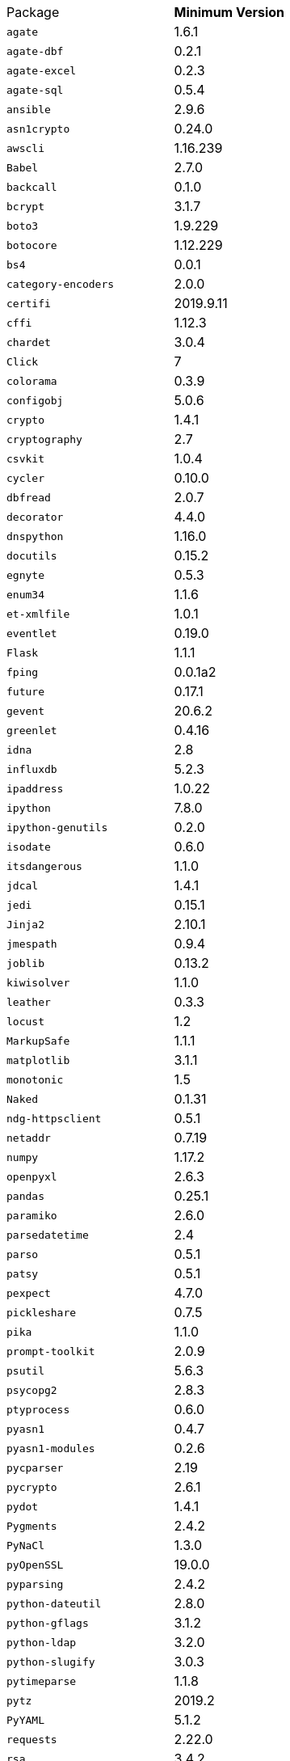 [horizontal]
Package:: *Minimum Version*
`agate`:: 1.6.1
`agate-dbf`:: 0.2.1
`agate-excel`:: 0.2.3
`agate-sql`:: 0.5.4
`ansible`:: 2.9.6
`asn1crypto`:: 0.24.0
`awscli`:: 1.16.239
`Babel`:: 2.7.0
`backcall`:: 0.1.0
`bcrypt`:: 3.1.7
`boto3`:: 1.9.229
`botocore`:: 1.12.229
`bs4`:: 0.0.1
`category-encoders`:: 2.0.0
`certifi`:: 2019.9.11
`cffi`:: 1.12.3
`chardet`:: 3.0.4
`Click`:: 7
`colorama`:: 0.3.9
`configobj`:: 5.0.6
`crypto`:: 1.4.1
`cryptography`:: 2.7
`csvkit`:: 1.0.4
`cycler`:: 0.10.0
`dbfread`:: 2.0.7
`decorator`:: 4.4.0
`dnspython`:: 1.16.0
`docutils`:: 0.15.2
`egnyte`:: 0.5.3
`enum34`:: 1.1.6
`et-xmlfile`:: 1.0.1
`eventlet`:: 0.19.0
`Flask`:: 1.1.1
`fping`:: 0.0.1a2
`future`:: 0.17.1
`gevent`:: 20.6.2
`greenlet`:: 0.4.16
`idna`:: 2.8
`influxdb`:: 5.2.3
`ipaddress`:: 1.0.22
`ipython`:: 7.8.0
`ipython-genutils`:: 0.2.0
`isodate`:: 0.6.0
`itsdangerous`:: 1.1.0
`jdcal`:: 1.4.1
`jedi`:: 0.15.1
`Jinja2`:: 2.10.1
`jmespath`:: 0.9.4
`joblib`:: 0.13.2
`kiwisolver`:: 1.1.0
`leather`:: 0.3.3
`locust`:: 1.2
`MarkupSafe`:: 1.1.1
`matplotlib`:: 3.1.1
`monotonic`:: 1.5
`Naked`:: 0.1.31
`ndg-httpsclient`:: 0.5.1
`netaddr`:: 0.7.19
`numpy`:: 1.17.2
`openpyxl`:: 2.6.3
`pandas`:: 0.25.1
`paramiko`:: 2.6.0
`parsedatetime`:: 2.4
`parso`:: 0.5.1
`patsy`:: 0.5.1
`pexpect`:: 4.7.0
`pickleshare`:: 0.7.5
`pika`:: 1.1.0
`prompt-toolkit`:: 2.0.9
`psutil`:: 5.6.3
`psycopg2`:: 2.8.3
`ptyprocess`:: 0.6.0
`pyasn1`:: 0.4.7
`pyasn1-modules`:: 0.2.6
`pycparser`:: 2.19
`pycrypto`:: 2.6.1
`pydot`:: 1.4.1
`Pygments`:: 2.4.2
`PyNaCl`:: 1.3.0
`pyOpenSSL`:: 19.0.0
`pyparsing`:: 2.4.2
`python-dateutil`:: 2.8.0
`python-gflags`:: 3.1.2
`python-ldap`:: 3.2.0
`python-slugify`:: 3.0.3
`pytimeparse`:: 1.1.8
`pytz`:: 2019.2
`PyYAML`:: 5.1.2
`requests`:: 2.22.0
`rsa`:: 3.4.2
`ruamel.yaml`:: 0.16.12
`s3transfer`:: 0.2.1
`scikit-learn`:: 0.21.3
`scipy`:: 1.3.1
`shellescape`:: 3.4.1
`six`:: 1.12.0
`snowflake-connector-python`:: 2.2.4
`SQLAlchemy`:: 1.3.8
`statsmodels`:: 0.10.1
`text-unidecode`:: 1.2
`toml`:: 0.10.0
`traitlets`:: 4.3.2
`urllib3`:: 1.25.3
`wcwidth`:: 0.1.7
`Werkzeug`:: 0.15.6
`xgboost`:: 0.9
`xlrd`:: 1.2.0
